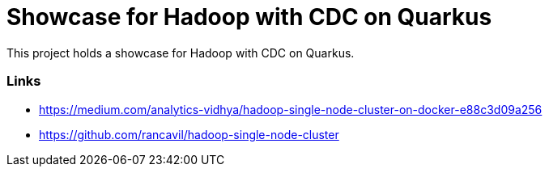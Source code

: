 = Showcase for Hadoop with CDC on Quarkus

This project holds a showcase for Hadoop with CDC on Quarkus.

=== Links

- https://medium.com/analytics-vidhya/hadoop-single-node-cluster-on-docker-e88c3d09a256
- https://github.com/rancavil/hadoop-single-node-cluster
